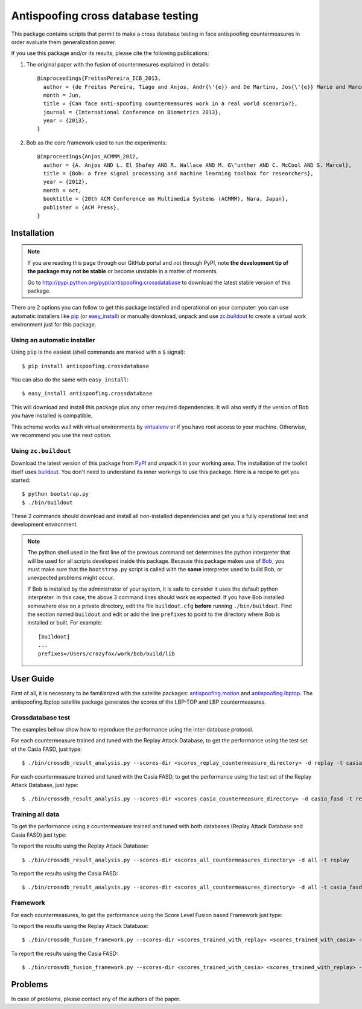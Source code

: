 ===============================================================================
Antispoofing cross database testing
===============================================================================

This package contains scripts that permit to make a cross database testing in face antispoofing countermeasures in order evaluate them generalization power.

If you use this package and/or its results, please cite the following publications:

1. The original paper with the fusion of countermesures explained in details::

    @inproceedings{FreitasPereira_ICB_2013,
      author = {de Freitas Pereira, Tiago and Anjos, Andr{\'{e}} and De Martino, Jos{\'{e}} Mario and Marcel, S{\'{e}}bastien},
      month = Jun,
      title = {Can face anti-spoofing countermeasures work in a real world scenario?},
      journal = {International Conference on Biometrics 2013},
      year = {2013},
    }


2. Bob as the core framework used to run the experiments::

    @inproceedings{Anjos_ACMMM_2012,
      author = {A. Anjos AND L. El Shafey AND R. Wallace AND M. G\"unther AND C. McCool AND S. Marcel},
      title = {Bob: a free signal processing and machine learning toolbox for researchers},
      year = {2012},
      month = oct,
      booktitle = {20th ACM Conference on Multimedia Systems (ACMMM), Nara, Japan},
      publisher = {ACM Press},
    }



Installation
------------

.. note:: 

  If you are reading this page through our GitHub portal and not through PyPI,
  note **the development tip of the package may not be stable** or become
  unstable in a matter of moments.

  Go to `http://pypi.python.org/pypi/antispoofing.crossdatabase
  <http://pypi.python.org/pypi/antispoofing.crossdatabase>`_ to download the latest
  stable version of this package.

There are 2 options you can follow to get this package installed and
operational on your computer: you can use automatic installers like `pip
<http://pypi.python.org/pypi/pip/>`_ (or `easy_install
<http://pypi.python.org/pypi/setuptools>`_) or manually download, unpack and
use `zc.buildout <http://pypi.python.org/pypi/zc.buildout>`_ to create a
virtual work environment just for this package.

Using an automatic installer
============================

Using ``pip`` is the easiest (shell commands are marked with a ``$`` signal)::

  $ pip install antispoofing.crossdatabase

You can also do the same with ``easy_install``::

  $ easy_install antispoofing.crossdatabase

This will download and install this package plus any other required
dependencies. It will also verify if the version of Bob you have installed
is compatible.

This scheme works well with virtual environments by `virtualenv
<http://pypi.python.org/pypi/virtualenv>`_ or if you have root access to your
machine. Otherwise, we recommend you use the next option.

Using ``zc.buildout``
=====================

Download the latest version of this package from `PyPI
<http://pypi.python.org/pypi/antispoofing.crossdatabase>`_ and unpack it in your
working area. The installation of the toolkit itself uses `buildout
<http://www.buildout.org/>`_. You don't need to understand its inner workings
to use this package. Here is a recipe to get you started::
  
  $ python bootstrap.py 
  $ ./bin/buildout

These 2 commands should download and install all non-installed dependencies and
get you a fully operational test and development environment.

.. note::
  The python shell used in the first line of the previous command set
  determines the python interpreter that will be used for all scripts developed
  inside this package. Because this package makes use of `Bob
  <http://idiap.github.com/bob>`_, you must make sure that the ``bootstrap.py``
  script is called with the **same** interpreter used to build Bob, or
  unexpected problems might occur.

  If Bob is installed by the administrator of your system, it is safe to
  consider it uses the default python interpreter. In this case, the above 3
  command lines should work as expected. If you have Bob installed somewhere
  else on a private directory, edit the file ``buildout.cfg`` **before**
  running ``./bin/buildout``. Find the section named ``buildout`` and edit or add the
  line ``prefixes`` to point to the directory where Bob is installed or built. For example::

    [buildout]
    ...
    prefixes=/Users/crazyfox/work/bob/build/lib


User Guide
----------

First of all, it is necessary to be familiarized with the satellite packages: `antispoofing.motion <http://pypi.python.org/pypi/antispoofing.motion>`_ and `antispoofing.lbptop <http://pypi.python.org/pypi/antispoofing.lbptop>`_.
The antispoofing.lbptop satellite package generates the scores of the LBP-TOP and LBP countermeasures.


Crossdatabase test
==================

The examples bellow show how to reproduce the performance using the inter-database protocol.

For each countermeasure trained and tuned with the Replay Attack Database, to get the performance using the test set of the Casia FASD, just type::

  $ ./bin/crossdb_result_analysis.py --scores-dir <scores_replay_countermeasure_directory> -d replay -t casias_fasd:

For each countermeasure trained and tuned with the Casia FASD, to get the performance using the test set of the Replay Attack Database, just type::

  $ ./bin/crossdb_result_analysis.py --scores-dir <scores_casia_countermeasure_directory> -d casia_fasd -t replay


Training all data
=================

To get the performance using a countermeasure trained and tuned with both databases (Replay Attack Database and Casia FASD) just type:

To report the results using the Replay Attack Database::

  $ ./bin/crossdb_result_analysis.py --scores-dir <scores_all_countermeasures_directory> -d all -t replay

To report the results using the Casia FASD::

  $ ./bin/crossdb_result_analysis.py --scores-dir <scores_all_countermeasures_directory> -d all -t casia_fasd


Framework
=========

For each countermeasures, to get the performance using the Score Level Fusion based Framework just type:

To report the results using the Replay Attack Database::

  $ ./bin/crossdb_fusion_framework.py --scores-dir <scores_trained_with_replay> <scores_trained_with_casia> -d all -t replay --normalizer MinMaxNorm --fusion-algorithm SUM

To report the results using the Casia FASD::

  $ ./bin/crossdb_fusion_framework.py --scores-dir <scores_trained_with_casia> <scores_trained_with_replay> -d all -t casia_fasd --normalizer MinMaxNorm --fusion-algorithm SUM


Problems
--------

In case of problems, please contact any of the authors of the paper.


